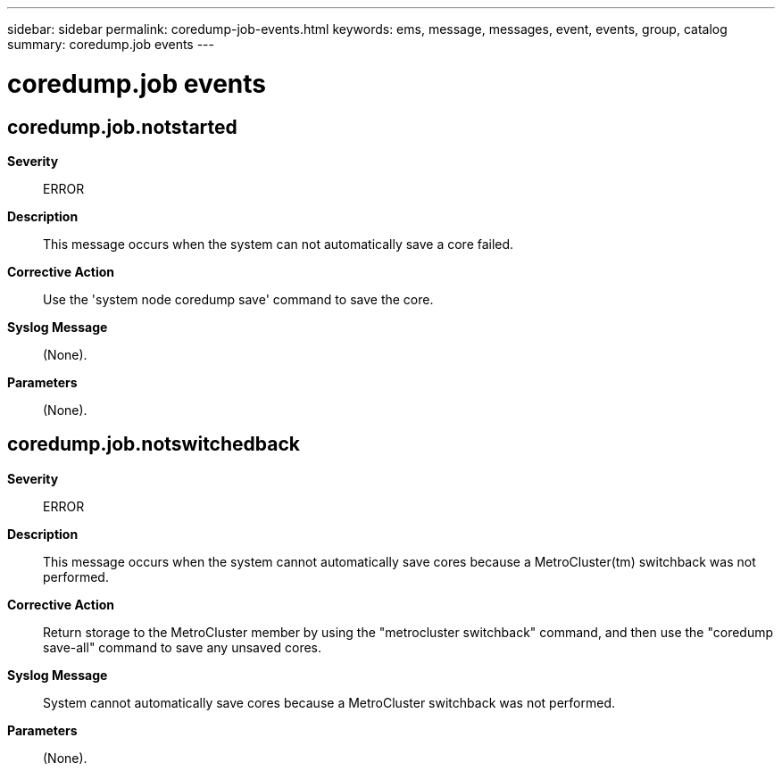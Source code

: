 ---
sidebar: sidebar
permalink: coredump-job-events.html
keywords: ems, message, messages, event, events, group, catalog
summary: coredump.job events
---

= coredump.job events
:toclevels: 1
:hardbreaks:
:nofooter:
:icons: font
:linkattrs:
:imagesdir: ./media/

== coredump.job.notstarted
*Severity*::
ERROR
*Description*::
This message occurs when the system can not automatically save a core failed.
*Corrective Action*::
Use the 'system node coredump save' command to save the core.
*Syslog Message*::
(None).
*Parameters*::
(None).

== coredump.job.notswitchedback
*Severity*::
ERROR
*Description*::
This message occurs when the system cannot automatically save cores because a MetroCluster(tm) switchback was not performed.
*Corrective Action*::
Return storage to the MetroCluster member by using the "metrocluster switchback" command, and then use the "coredump save-all" command to save any unsaved cores.
*Syslog Message*::
System cannot automatically save cores because a MetroCluster switchback was not performed.
*Parameters*::
(None).
